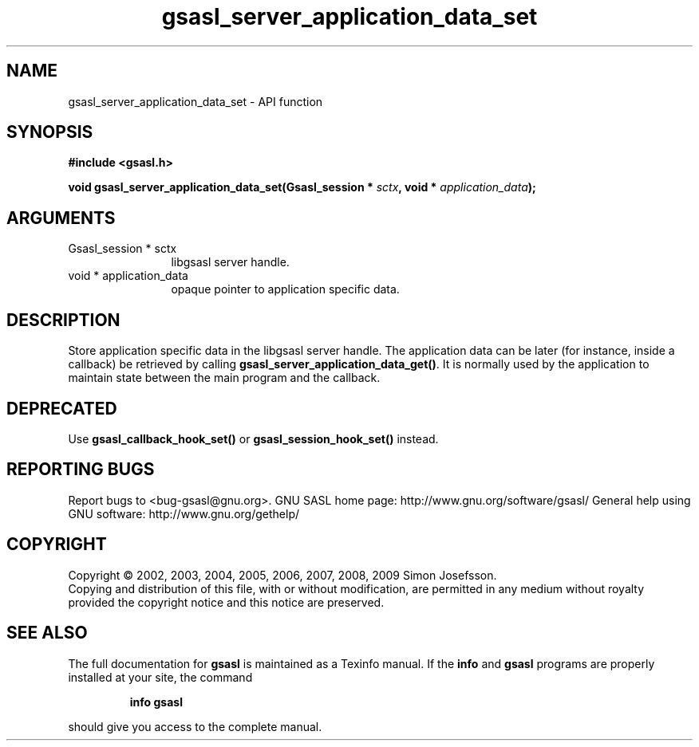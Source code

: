 .\" DO NOT MODIFY THIS FILE!  It was generated by gdoc.
.TH "gsasl_server_application_data_set" 3 "1.4.4" "gsasl" "gsasl"
.SH NAME
gsasl_server_application_data_set \- API function
.SH SYNOPSIS
.B #include <gsasl.h>
.sp
.BI "void gsasl_server_application_data_set(Gsasl_session * " sctx ", void * " application_data ");"
.SH ARGUMENTS
.IP "Gsasl_session * sctx" 12
libgsasl server handle.
.IP "void * application_data" 12
opaque pointer to application specific data.
.SH "DESCRIPTION"
Store application specific data in the libgsasl server handle.  The
application data can be later (for instance, inside a callback) be
retrieved by calling \fBgsasl_server_application_data_get()\fP.  It is
normally used by the application to maintain state between the main
program and the callback.
.SH "DEPRECATED"
Use \fBgsasl_callback_hook_set()\fP or
\fBgsasl_session_hook_set()\fP instead.
.SH "REPORTING BUGS"
Report bugs to <bug-gsasl@gnu.org>.
GNU SASL home page: http://www.gnu.org/software/gsasl/
General help using GNU software: http://www.gnu.org/gethelp/
.SH COPYRIGHT
Copyright \(co 2002, 2003, 2004, 2005, 2006, 2007, 2008, 2009 Simon Josefsson.
.br
Copying and distribution of this file, with or without modification,
are permitted in any medium without royalty provided the copyright
notice and this notice are preserved.
.SH "SEE ALSO"
The full documentation for
.B gsasl
is maintained as a Texinfo manual.  If the
.B info
and
.B gsasl
programs are properly installed at your site, the command
.IP
.B info gsasl
.PP
should give you access to the complete manual.

